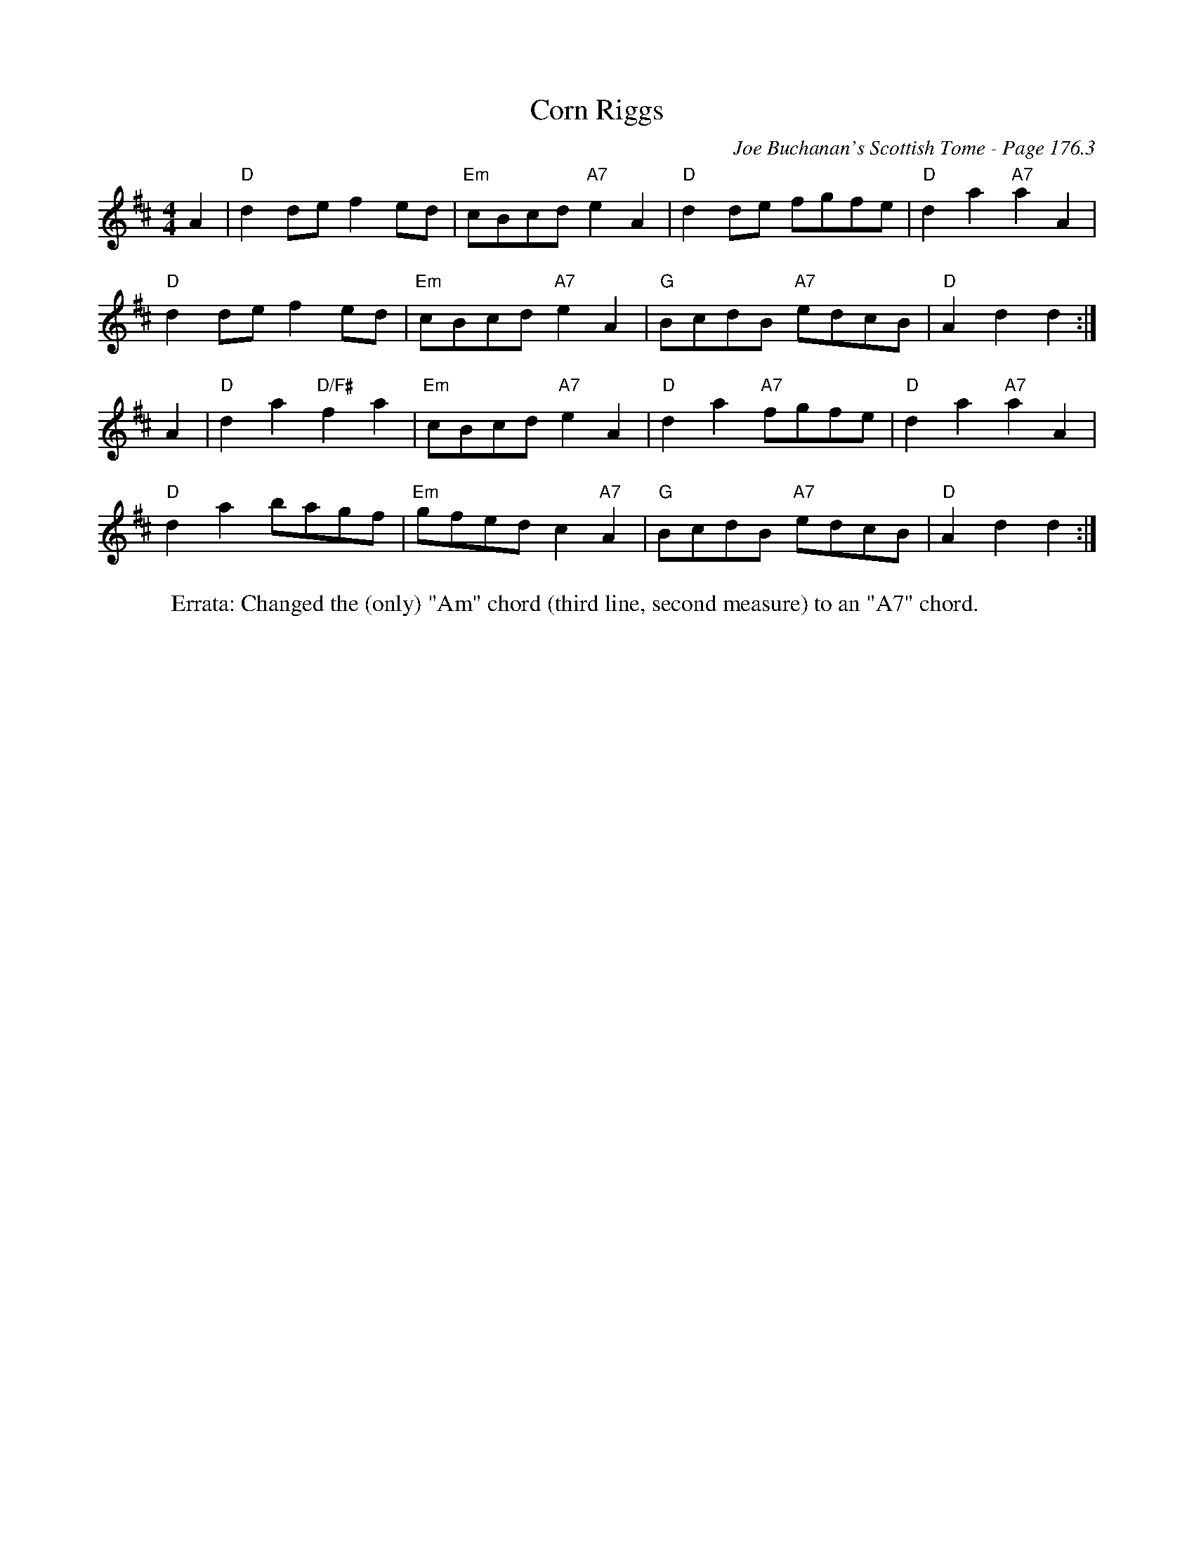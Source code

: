 X:493
T:Corn Riggs
C:Joe Buchanan's Scottish Tome - Page 176.3
I:176 3
Z:Carl Allison
R:Polka
L:1/8
M:4/4
K:D
A2 | "D"d2 de f2 ed | "Em"cBcd "A7"e2 A2 | "D"d2 de fgfe | "D"d2 a2 "A7"a2 A2 |
"D"d2 de f2 ed | "Em"cBcd "A7"e2 A2 | "G"BcdB "A7"edcB | "D"A2 d2 d2 :|
A2 | "D"d2 a2 "D/F#"f2 a2 | "Em"cBcd "A7"e2 A2 | "D"d2 a2 "A7"fgfe | "D"d2 a2 "A7"a2 A2 |
"D"d2 a2 bagf | "Em"gfed c2 "A7"A2 | "G"BcdB "A7"edcB | "D"A2 d2 d2 :|
%
W:Errata: Changed the (only) "Am" chord (third line, second measure) to an "A7" chord.
